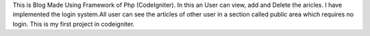 This is Blog Made Using Framework of Php (CodeIgniter).
In this an User can view, add and Delete the aricles.
I have implemented the login system.All user can see the 
articles of other user in a section called public area which requires no login.
This is my first project in codeigniter.
